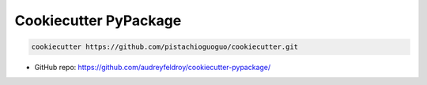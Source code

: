 ======================
Cookiecutter PyPackage
======================

.. code-block:: bash

  cookiecutter https://github.com/pistachioguoguo/cookiecutter.git

* GitHub repo: https://github.com/audreyfeldroy/cookiecutter-pypackage/
